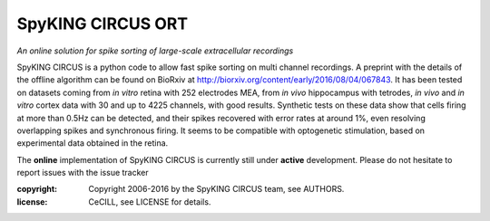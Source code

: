 SpyKING CIRCUS ORT
==================

.. image:: http://spyking-circus.readthedocs.io/en/latest/_images/circus.png
   :alt: SpyKING CIRCUS logo


*An online solution for spike sorting of large-scale extracellular recordings*

SpyKING CIRCUS is a python code to allow fast spike sorting on multi channel recordings. 
A preprint with the details of the offline algorithm can be found on BioRxiv at http://biorxiv.org/content/early/2016/08/04/067843. 
It has been tested on datasets coming from *in vitro* retina 
with 252 electrodes MEA, from *in vivo* hippocampus with tetrodes, *in vivo* and *in vitro* cortex 
data with 30 and up to 4225 channels, with good results. Synthetic tests on these data show 
that cells firing at more than 0.5Hz can be detected, and their spikes recovered with error 
rates at around 1%, even resolving overlapping spikes and synchronous firing. It seems to 
be compatible with optogenetic stimulation, based on experimental data obtained in the retina.

The **online** implementation of SpyKING CIRCUS is currently still under **active** development. Please do not hesitate to report issues with the issue tracker

:copyright: Copyright 2006-2016 by the SpyKING CIRCUS team, see AUTHORS.
:license: CeCILL, see LICENSE for details.